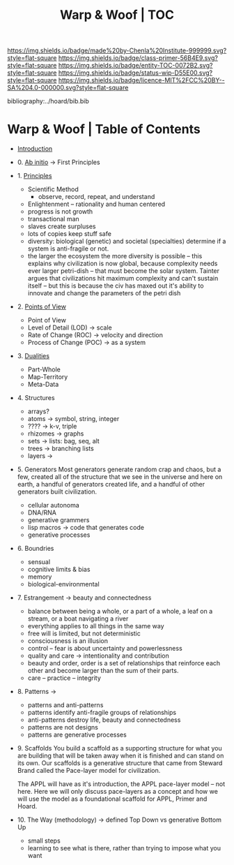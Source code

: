 #   -*- mode: org; fill-column: 60 -*-
#+STARTUP: showall
#+TITLE:   Warp & Woof | TOC

[[https://img.shields.io/badge/made%20by-Chenla%20Institute-999999.svg?style=flat-square]] 
[[https://img.shields.io/badge/class-primer-56B4E9.svg?style=flat-square]]
[[https://img.shields.io/badge/entity-TOC-0072B2.svg?style=flat-square]]
[[https://img.shields.io/badge/status-wip-D55E00.svg?style=flat-square]]
[[https://img.shields.io/badge/licence-MIT%2FCC%20BY--SA%204.0-000000.svg?style=flat-square]]

bibliography:../hoard/bib.bib

* Warp & Woof | Table of Contents
:PROPERTIES:
:CUSTOM_ID:
:Name:     /home/deerpig/proj/chenla/warp/index.org
:Created:  2018-03-14T18:05@Prek Leap (11.642600N-104.919210W)
:ID:       b6aaf7e8-a17e-4733-872a-73183277fc8c
:VER:      574297587.456120402
:GEO:      48P-491193-1287029-15
:BXID:     proj:NKO5-1361
:Class:    primer
:Entity:   toc
:Status:   wip
:Licence:  MIT/CC BY-SA 4.0
:END:


 - [[./ww-intro.org][Introduction]]
 - 0.  [[./ww-ab-initio.org][Ab initio]]             -> First Principles
 - 1.  [[./ww-principles.org][Principles]]
   - Scientific Method
     - observe, record, repeat, and understand 
   - Enlightenment -- rationality and human centered
   - progress is not growth
   - transactional man
   - slaves create surpluses
   - lots of copies keep stuff safe
   - diversity: biological (genetic) and societal
     (specialties) determine if a
     system is anti-fragile or not.  
   - the larger the ecosystem the more diversity is
     possible -- this explains why civilization is now
     global, because complexity needs ever larger
     petri-dish -- that must become the solar
     system. Tainter argues that civilizations hit maximum
     complexity and can't sustain itself -- but this is
     because the civ has maxed out it's ability to
     innovate and change the parameters of the petri dish
 - 2.  [[./ww.points-of-view.org][Points of View]]
   - Point of View
   - Level of Detail (LOD)   -> scale
   - Rate of Change (ROC)    -> velocity and direction
   - Process of Change (POC) -> as a system
 - 3.  [[./ww-dualities.org][Dualities]]
   - Part-Whole
   - Map-Territory
   - Meta-Data
 - 4.  Structures
   - arrays?
   - atoms       -> symbol, string, integer
   - ????        -> k-v, triple
   - rhizomes    -> graphs
   - sets        -> lists: bag, seq, alt
   - trees       -> branching lists
   - layers      ->
 - 5.  Generators
   Most generators generate random crap and chaos, but a
   few, created all of the structure that we see in the
   universe and here on earth, a handful of generators
   created life, and a handful of other generators built
   civilization.
   - cellular autonoma
   - DNA/RNA
   - generative grammers
   - lisp macros -> code that generates code
   - generative processes
 - 6.  Boundries
   - sensual
   - cognitive limits & bias
   - memory
   - biological-environmental
 - 7.  Estrangement          -> beauty and connectedness
   - balance between being a whole, or a part of a whole, 
     a leaf on a stream, or a boat navigating a river
   - everything applies to all things in the same way
   - free will is limited, but not deterministic
   - consciousness is an illusion
   - control -- fear is about uncertainty and powerlessness
   - quality and care       -> intentionality and contribution
   - beauty and order, order is a set of relationships that
     reinforce each other and become larger than the sum of
     their parts.
   - care -- practice -- integrity
 - 8.  Patterns              ->
   - patterns and anti-patterns
   - patterns identify anti-fragile groups of relationships 
   - anti-patterns destroy life, beauty and connectedness
   - patterns are not designs
   - patterns are generative processes
 - 9.  Scaffolds You build a scaffold as a supporting structure for what
   you are building that will be taken away when it is
   finished and can stand on its own.  Our scaffolds is a
   generative structure that came from Steward Brand called
   the Pace-layer model for civilization.

   The APPL will have as it's introduction, the APPL
   pace-layer model -- not here.  Here we will only discuss
   pace-layers as a concept and how we will use the model as
   a foundational scaffold for APPL, Primer and Hoard.
 - 10. The Way (methodology) -> defined Top Down vs generative Bottom Up
   - small steps
   - learning to see what is there, rather than trying to
     impose what you want
     

     

